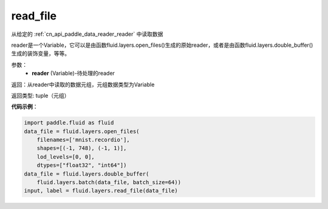 .. _cn_api_fluid_layers_read_file:

read_file
-------------------------------

.. py:function:: paddle.fluid.layers.read_file(reader)

从给定的 :ref:`cn_api_paddle_data_reader_reader` 中读取数据

reader是一个Variable，它可以是由函数fluid.layers.open_files()生成的原始reader，或者是由函数fluid.layers.double_buffer()生成的装饰变量，等等。

参数：
    - **reader** (Variable)-待处理的reader

返回：从reader中读取的数据元组，元组数据类型为Variable

返回类型: tuple（元组）

**代码示例**：

.. code-block:: python

    import paddle.fluid as fluid
    data_file = fluid.layers.open_files(
        filenames=['mnist.recordio'],
        shapes=[(-1, 748), (-1, 1)],
        lod_levels=[0, 0],
        dtypes=["float32", "int64"])
    data_file = fluid.layers.double_buffer(
        fluid.layers.batch(data_file, batch_size=64))
    input, label = fluid.layers.read_file(data_file)









